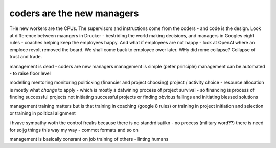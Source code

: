 coders are the new managers
---------------------------

THe new workers are the CPUs. The supervisors and instructions come from the coders - and code is the design.  Look at difference between maangers in Drucker - bestriding the world making decisions, and managers in Googles eight rules - coaches helping keep the employees happy.  And what if employees are not happy - look at OpenAI where an emploee revolt removed the board.  We shall come back to employee ower later. WHy did rome collapse? Collapse of trust and trade.

management is dead - 
coders are new managers 
management is simple (peter principle) 
management can be automated - to raise floor level

modelling 
mentoring 
monitoring
politicking  (financier and project choosing) 
project / activity choice - resource allocation is mostly what *change* to apply - which is mostly a datwining process of project survival - so financing is process of finding successful projects not initiating successful projects
or finding obvious failings and initiating blessed solutions 

management training matters but 
is that training in coaching (google 8 rules) or training in project initiation and selection or training in political alignment 


i hvave sympathy woth the control freaks because there is no standrdisatikn - no process (military word??)
there is need for soijg things this way my
way - commot formats and so on

management is basically xonsrant on job training of others 
- linting humans 